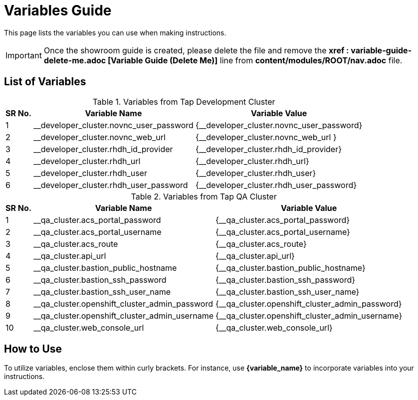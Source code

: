 = Variables Guide



This page lists the variables you can use when making instructions.

IMPORTANT: Once the showroom guide is created, please delete the file and remove the *xref : variable-guide-delete-me.adoc [Variable Guide (Delete Me)]*  line from *content/modules/ROOT/nav.adoc* file. 



== List of Variables

.Variables from Tap Development Cluster
[%autowidth,cols="^.^,^.^a,^.^a",options="header"]
|===
|SR No.| Variable Name| Variable Value
|{counter:node} | __developer_cluster.novnc_user_password | {__developer_cluster.novnc_user_password}
|{counter:node} | __developer_cluster.novnc_web_url | {__developer_cluster.novnc_web_url }
|{counter:node} |__developer_cluster.rhdh_id_provider | {__developer_cluster.rhdh_id_provider}
|{counter:node} |__developer_cluster.rhdh_url | {__developer_cluster.rhdh_url}
|{counter:node} |__developer_cluster.rhdh_user | {__developer_cluster.rhdh_user}
|{counter:node} |__developer_cluster.rhdh_user_password | {__developer_cluster.rhdh_user_password}
|===


.Variables from Tap QA Cluster
[%autowidth,cols="^.^,^.^a,^.^a",options="header"]
|===
|SR No.| Variable Name| Variable Value
|{counter:nodea} | __qa_cluster.acs_portal_password | {__qa_cluster.acs_portal_password}
|{counter:nodea} |__qa_cluster.acs_portal_username | {__qa_cluster.acs_portal_username}
|{counter:nodea} |__qa_cluster.acs_route | {__qa_cluster.acs_route}
|{counter:nodea} |__qa_cluster.api_url | {__qa_cluster.api_url}
|{counter:nodea} |__qa_cluster.bastion_public_hostname | {__qa_cluster.bastion_public_hostname}
|{counter:nodea} |__qa_cluster.bastion_ssh_password | {__qa_cluster.bastion_ssh_password}
|{counter:nodea} |__qa_cluster.bastion_ssh_user_name | {__qa_cluster.bastion_ssh_user_name}
|{counter:nodea} |__qa_cluster.openshift_cluster_admin_password | {__qa_cluster.openshift_cluster_admin_password}
|{counter:nodea} |__qa_cluster.openshift_cluster_admin_username | {__qa_cluster.openshift_cluster_admin_username}
|{counter:nodea} |__qa_cluster.web_console_url | {__qa_cluster.web_console_url}
|===

== How to Use

To utilize variables, enclose them within curly brackets. For instance, use *{variable_name}* to incorporate variables into your instructions.